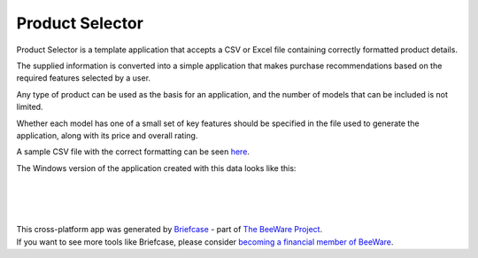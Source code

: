 Product Selector
================

Product Selector is a template application that accepts a CSV or Excel file
containing correctly formatted product details.

The supplied information is converted into a simple application that makes purchase
recommendations based on the required features selected by a user.

Any type of product can be used as the basis for an application,
and the number of models that can be included is not limited.

Whether each model has one of a small set of key features should be specified
in the file used to generate the application, along with its price and overall rating.

A sample CSV file with the correct formatting can be seen `here`_.

The Windows version of the application created with this data
looks like this:

|

.. figure:: productselectorexample.png

|
|

| This cross-platform app was generated by `Briefcase`_ - part of `The BeeWare Project`_.
| If you want to see more tools like Briefcase, please consider `becoming a financial member of BeeWare`_.

.. _`here`: https://github.com/jonboland/productselector/blob/master/src/productselector/securitycameras2.csv
.. _`Briefcase`: https://github.com/beeware/briefcase
.. _`The BeeWare Project`: https://beeware.org/
.. _`becoming a financial member of BeeWare`: https://beeware.org/contributing/membership
